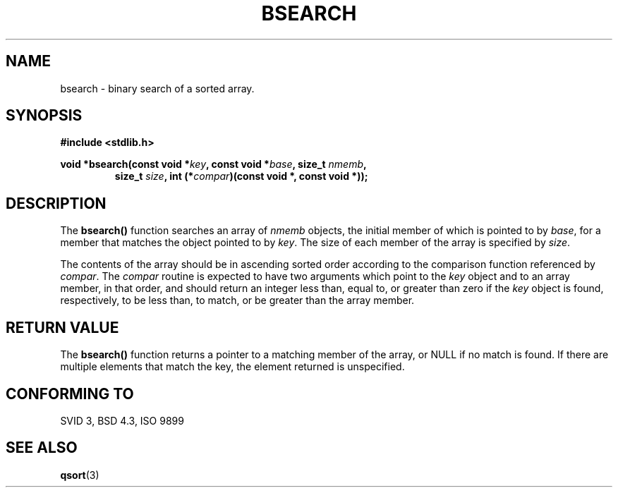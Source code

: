 .\" Copyright 1993 David Metcalfe (david@prism.demon.co.uk)
.\" May be distributed under the GNU General Public License
.\" References consulted:
.\"     Linux libc source code
.\"     Lewine's _POSIX Programmer's Guide_ (O'Reilly & Associates, 1991)
.\"     386BSD man pages
.\" Modified Mon Mar 29 22:41:16 1993, David Metcalfe
.\" Modified Sat Jul 24 21:35:16 1993, Rik Faith (faith@cs.unc.edu)
.TH BSEARCH 3  "March 29, 1993" "GNU" "Linux Programmer's Manual"
.SH NAME
bsearch \- binary search of a sorted array.
.SH SYNOPSIS
.nf
.B #include <stdlib.h>
.sp
.BI "void *bsearch(const void *" key ", const void *" base ", size_t " nmemb ,
.RS
.BI "size_t " size ", int (*" compar ")(const void *, const void *));
.RE
.fi
.SH DESCRIPTION
The \fBbsearch()\fP function searches an array of \fInmemb\fP objects,
the initial member of which is pointed to by \fIbase\fP, for a member
that matches the object pointed to by \fIkey\fP.  The size of each member
of the array is specified by \fIsize\fP.
.PP
The contents of the array should be in ascending sorted order according
to the comparison function referenced by \fIcompar\fP.  The \fIcompar\fP
routine is expected to have two arguments which point to the \fIkey\fP
object and to an array member, in that order, and should return an integer
less than, equal to, or greater than zero if the \fIkey\fP object is found,
respectively, to be less than, to match, or be greater than the array
member.
.SH "RETURN VALUE"
The \fBbsearch()\fP function returns a pointer to a matching member of the
array, or NULL if no match is found.  If there are multiple elements that 
match the key, the element returned is unspecified.
.SH "CONFORMING TO"
SVID 3, BSD 4.3, ISO 9899
.SH SEE ALSO
.BR qsort (3)
